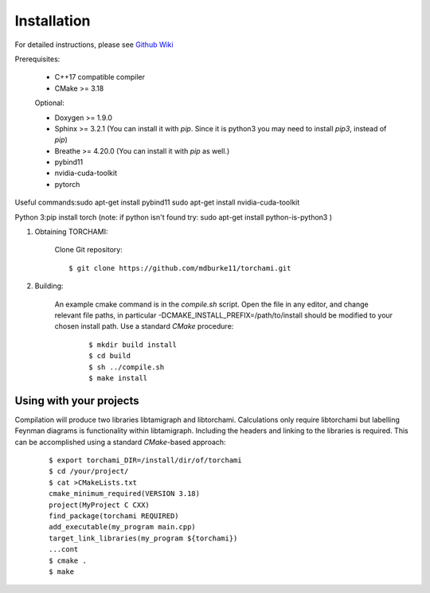 ============
Installation
============

For detailed instructions, please see `Github Wiki`_

Prerequisites:
 
	+ C++17 compatible compiler

	+ CMake >= 3.18

	Optional:

	+ Doxygen >= 1.9.0

	+ Sphinx >= 3.2.1 (You can install it with `pip`. Since it is python3 you may need to install `pip3`, instead of `pip`)

	+ Breathe >= 4.20.0 (You can install it with `pip` as well.)

	+ pybind11 

	+ nvidia-cuda-toolkit 

	+ pytorch

Useful commands:\
sudo apt-get install pybind11 \
sudo apt-get install nvidia-cuda-toolkit 

Python 3:\
pip install torch  \
(note: if python isn't found try: sudo apt-get install python-is-python3 )


1. Obtaining TORCHAMI:
 
	Clone Git repository:

	::

	$ git clone https://github.com/mdburke11/torchami.git

2. Building:

	An example cmake command is in the `compile.sh` script.  Open the file in any editor, and change relevant file paths, in particular -DCMAKE_INSTALL_PREFIX=/path/to/install should be modified to your chosen install path.
	Use a standard `CMake` procedure: 

			::

			$ mkdir build install
			$ cd build
			$ sh ../compile.sh 
			$ make install 



------------------------
Using with your projects
------------------------

Compilation will produce two libraries libtamigraph and libtorchami.  Calculations only require libtorchami but labelling Feynman diagrams is functionality within libtamigraph. 
Including the headers and linking to the libraries is required.  This can be accomplished using a standard `CMake`-based approach:

		::

		 
		  $ export torchami_DIR=/install/dir/of/torchami
		  $ cd /your/project/
		  $ cat >CMakeLists.txt
		  cmake_minimum_required(VERSION 3.18)
		  project(MyProject C CXX)
		  find_package(torchami REQUIRED)
		  add_executable(my_program main.cpp)
		  target_link_libraries(my_program ${torchami})
		  ...cont
		  $ cmake .
		  $ make




	
.. _`Github wiki`: https://github.com/mdburke11/torchami
